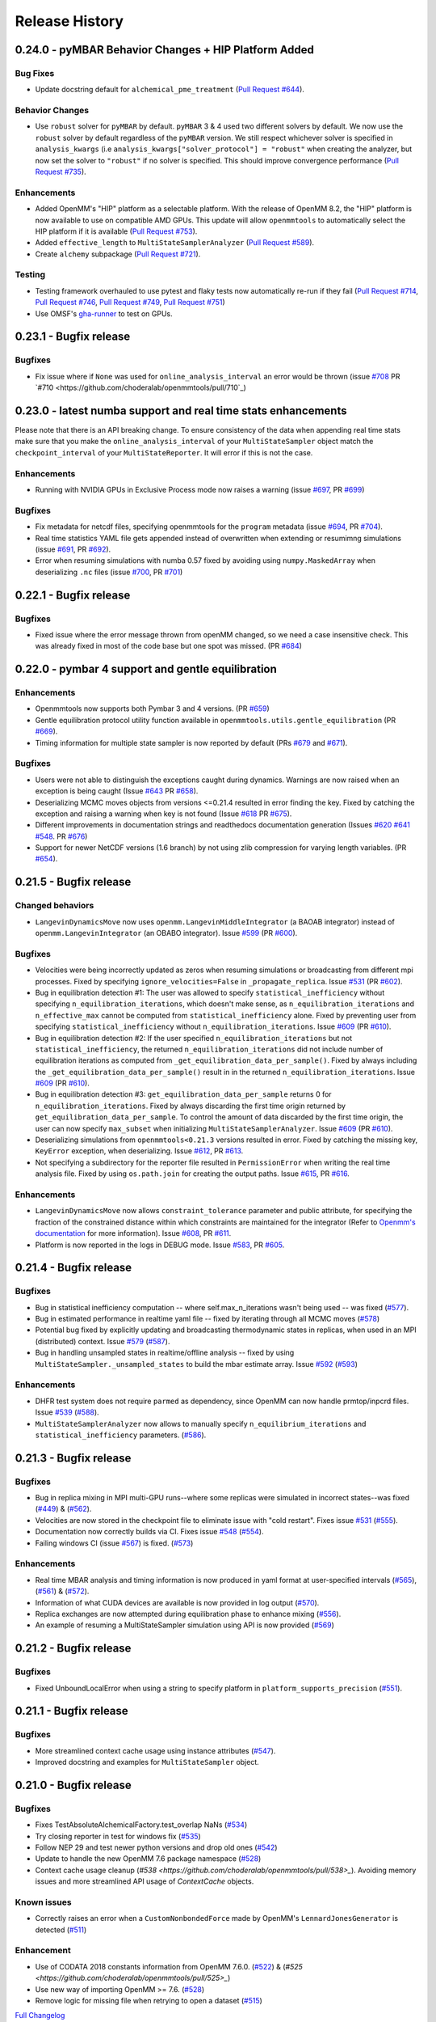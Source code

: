 Release History
***************

0.24.0 - pyMBAR Behavior Changes + HIP Platform Added 
=====================================================

Bug Fixes
---------

- Update docstring default for ``alchemical_pme_treatment`` (`Pull Request #644`_).


Behavior Changes
----------------
- Use ``robust`` solver for  ``pyMBAR`` by default. 
  ``pyMBAR`` 3 & 4 used two different solvers by default.
  We now use the ``robust`` solver by default regardless of the ``pyMBAR`` version.
  We still respect whichever solver is specified in ``analysis_kwargs`` (i.e ``analysis_kwargs["solver_protocol"] = "robust"`` when creating the analyzer, but now set the solver to ``"robust"`` if no solver is specified.
  This should improve convergence performance (`Pull Request #735`_).

Enhancements
------------

- Added OpenMM's "HIP" platform as a selectable platform.
  With the release of OpenMM 8.2, the "HIP" platform is now available to use on compatible AMD GPUs. This update will allow ``openmmtools`` to automatically select the HIP platform if it is available (`Pull Request #753`_).
- Added ``effective_length`` to ``MultiStateSamplerAnalyzer`` (`Pull Request #589`_).
- Create ``alchemy`` subpackage (`Pull Request #721`_).



Testing
-------

- Testing framework overhauled to use pytest and flaky tests now automatically re-run if they fail (`Pull Request #714`_, `Pull Request #746`_, `Pull Request #749`_,  `Pull Request #751`_)
- Use OMSF's `gha-runner`_ to test on GPUs.

.. _gha-runner: https://github.com/omsf-eco-infra/gha-runner
.. _Pull Request #589: https://github.com/choderalab/openmmtools/pull/589
.. _Pull Request #714: https://github.com/choderalab/openmmtools/pull/714
.. _Pull Request #721: https://github.com/choderalab/openmmtools/pull/721
.. _Pull Request #644: https://github.com/choderalab/openmmtools/pull/644
.. _Pull Request #744: https://github.com/choderalab/openmmtools/pull/744
.. _Pull Request #746: https://github.com/choderalab/openmmtools/pull/746
.. _Pull Request #749: https://github.com/choderalab/openmmtools/pull/749
.. _Pull Request #735: https://github.com/choderalab/openmmtools/pull/735
.. _Pull Request #751: https://github.com/choderalab/openmmtools/pull/751
.. _Pull Request #753: https://github.com/choderalab/openmmtools/pull/753


0.23.1 - Bugfix release
=======================

Bugfixes
--------

- Fix issue where if ``None`` was used for ``online_analysis_interval`` an error would be thrown (issue `#708 <https://github.com/choderalab/openmmtools/issues/708>`_ PR `#710 <https://github.com/choderalab/openmmtools/pull/710`_)

0.23.0 - latest numba support and real time stats enhancements
==============================================================

Please note that there is an API breaking change. To ensure consistency of the data when appending real time stats make sure that you make the ``online_analysis_interval`` of your ``MultiStateSampler`` object match the ``checkpoint_interval`` of your ``MultiStateReporter``. It will error if this is not the case.

Enhancements
------------
- Running with NVIDIA GPUs in Exclusive Process mode now raises a warning (issue `#697 <https://github.com/choderalab/openmmtools/issues/697>`_, PR `#699 <https://github.com/choderalab/openmmtools/pull/699>`_)

Bugfixes
--------
- Fix metadata for netcdf files, specifying openmmtools for the ``program`` metadata (issue `#694 <https://github.com/choderalab/openmmtools/issues/694>`_, PR `#704 <https://github.com/choderalab/openmmtools/pull/704>`_).
- Real time statistics YAML file gets appended instead of overwritten when extending or resumimng simulations (issue `#691 <https://github.com/choderalab/openmmtools/issues/691>`_, PR `#692 <https://github.com/choderalab/openmmtools/pull/692>`_).
- Error when resuming simulations with numba 0.57 fixed by avoiding using ``numpy.MaskedArray`` when deserializing ``.nc`` files (issue `#700 <https://github.com/choderalab/openmmtools/issues/700>`_, PR `#701 <https://github.com/choderalab/openmmtools/pull/701>`_)


0.22.1 - Bugfix release
=======================

Bugfixes
--------

- Fixed issue where the error message thrown from openMM changed, so we need a case insensitive check. This was already fixed in most of the code base but one spot was missed. (PR `#684 <https://github.com/choderalab/openmmtools/pull/684>`_)

0.22.0 - pymbar 4 support and gentle equilibration
==================================================

Enhancements
------------
- Openmmtools now supports both Pymbar 3 and 4 versions. (PR `#659 <https://github.com/choderalab/openmmtools/pull/659>`_)
- Gentle equilibration protocol utility function available in ``openmmtools.utils.gentle_equilibration`` (PR `#669 <https://github.com/choderalab/openmmtools/pull/669>`_).
- Timing information for multiple state sampler is now reported by default (PRs `#679 <https://github.com/choderalab/openmmtools/pull/679>`_ and `#671 <https://github.com/choderalab/openmmtools/issues/671>`_).

Bugfixes
--------
- Users were not able to distinguish the exceptions caught during dynamics. Warnings are now raised when an exception is being caught (Issue `#643 <https://github.com/choderalab/openmmtools/issues/643>`_ PR `#658 <https://github.com/choderalab/openmmtools/pull/658>`_).
- Deserializing MCMC moves objects from versions <=0.21.4 resulted in error finding the key. Fixed by catching the exception and raising a warning when key is not found (Issue `#618 <https://github.com/choderalab/openmmtools/issues/618>`_ PR `#675 <https://github.com/choderalab/openmmtools/pull/675>`_).
- Different improvements in documentation strings and readthedocs documentation generation (Issues `#620 <https://github.com/choderalab/openmmtools/issues/620>`_ `#641 <https://github.com/choderalab/openmmtools/issues/641>`_ `#548 <https://github.com/choderalab/openmmtools/issues/548>`_. PR `#676 <https://github.com/choderalab/openmmtools/pull/676>`_)
- Support for newer NetCDF versions (1.6 branch) by not using zlib compression for varying length variables. (PR `#654 <https://github.com/choderalab/openmmtools/pull/654>`_).

0.21.5 - Bugfix release
=======================

Changed behaviors
-----------------
- ``LangevinDynamicsMove`` now uses ``openmm.LangevinMiddleIntegrator`` (a BAOAB integrator) instead of ``openmm.LangevinIntegrator`` (an OBABO integrator). Issue `#599 <https://github.com/choderalab/openmmtools/issues/579>`_ (PR `#600 <https://github.com/choderalab/openmmtools/pull/5600>`_).

Bugfixes
--------
- Velocities were being incorrectly updated as zeros when resuming simulations or broadcasting from different mpi processes. Fixed by specifying ``ignore_velocities=False`` in ``_propagate_replica``. Issue `#531 <https://github.com/choderalab/openmmtools/issues/531>`_ (PR `#602 <https://github.com/choderalab/openmmtools/pull/602>`_).
- Bug in equilibration detection #1: The user was allowed to specify ``statistical_inefficiency`` without specifying ``n_equilibration_iterations``, which doesn't make sense, as ``n_equilibration_iterations`` and ``n_effective_max`` cannot be computed from ``statistical_inefficiency`` alone. Fixed by preventing user from specifying ``statistical_inefficiency`` without ``n_equilibration_iterations``. Issue `#609 <https://github.com/choderalab/openmmtools/issues/609>`_ (PR `#610 <https://github.com/choderalab/openmmtools/pull/610>`_). 
- Bug in equilibration detection #2: If the user specified ``n_equilibration_iterations`` but not ``statistical_inefficiency``, the returned ``n_equilibration_iterations`` did not include number of equilibration iterations as computed from ``_get_equilibration_data_per_sample()``. Fixed by always including the ``_get_equilibration_data_per_sample()`` result in  in the returned ``n_equilibration_iterations``. Issue `#609 <https://github.com/choderalab/openmmtools/issues/609>`_ (PR `#610 <https://github.com/choderalab/openmmtools/pull/610>`_).
- Bug in equilibration detection #3: ``get_equilibration_data_per_sample`` returns 0 for ``n_equilibration_iterations``. Fixed by always discarding the first time origin returned by ``get_equilibration_data_per_sample``. To control the amount of data discarded by the first time origin, the user can now specify ``max_subset`` when initializing ``MultiStateSamplerAnalyzer``. Issue `#609 <https://github.com/choderalab/openmmtools/issues/609>`_ (PR `#610 <https://github.com/choderalab/openmmtools/pull/610>`_).
- Deserializing simulations from ``openmmtools<0.21.3`` versions resulted in error. Fixed by catching the missing key, ``KeyError`` exception, when deserializing. Issue `#612 <https://github.com/choderalab/openmmtools/issues/612>`_, PR `#613 <https://github.com/choderalab/openmmtools/pull/613>`_.
- Not specifying a subdirectory for the reporter file resulted in ``PermissionError`` when writing the real time analysis file. Fixed by using ``os.path.join`` for creating the output paths. Issue `#615 <https://github.com/choderalab/openmmtools/issues/615>`_, PR `#616 <https://github.com/choderalab/openmmtools/pull/616>`_.

Enhancements
------------
- ``LangevinDynamicsMove`` now allows ``constraint_tolerance`` parameter and public attribute, for specifying the fraction of the constrained distance within which constraints are maintained for the integrator (Refer to `Openmm's documentation <http://docs.openmm.org/latest/api-python/generated/openmm.openmm.LangevinMiddleIntegrator.html#openmm.openmm.LangevinMiddleIntegrator.setConstraintTolerance>`_ for more information). Issue `#608 <https://github.com/choderalab/openmmtools/issues/608>`_, PR `#611 <https://github.com/choderalab/openmmtools/pull/611>`_.
- Platform is now reported in the logs in DEBUG mode. Issue `#583 <https://github.com/choderalab/openmmtools/issues/583>`_, PR `#605 <https://github.com/choderalab/openmmtools/pull/605>`_.

0.21.4 - Bugfix release
=======================

Bugfixes
--------
- Bug in statistical inefficiency computation -- where self.max_n_iterations wasn't being used -- was fixed (`#577 <https://github.com/choderalab/openmmtools/pull/577>`_).
- Bug in estimated performance in realtime yaml file -- fixed by iterating through all MCMC moves (`#578 <https://github.com/choderalab/openmmtools/pull/578>`_)
- Potential bug fixed by explicitly updating and broadcasting thermodynamic states in replicas, when used in an MPI (distributed) context. Issue `#579 <https://github.com/choderalab/openmmtools/issues/579>`_ (`#587 <https://github.com/choderalab/openmmtools/pull/587>`_).
- Bug in handling unsampled states in realtime/offline analysis -- fixed by using ``MultiStateSampler._unsampled_states`` to build the mbar estimate array. Issue `#592 <https://github.com/choderalab/openmmtools/issues/592>`_ (`#593 <https://github.com/choderalab/openmmtools/pull/593>`_)

Enhancements
------------
- DHFR test system does not require ``parmed`` as dependency, since OpenMM can now handle prmtop/inpcrd files. Issue `#539 <https://github.com/choderalab/openmmtools/issues/539>`_ (`#588 <https://github.com/choderalab/openmmtools/pull/588>`_).
- ``MultiStateSamplerAnalyzer`` now allows to manually specify ``n_equilibrium_iterations`` and ``statistical_inefficiency`` parameters. (`#586 <https://github.com/choderalab/openmmtools/pull/586>`_).


0.21.3 - Bugfix release
=======================

Bugfixes
--------
- Bug in replica mixing in MPI multi-GPU runs--where some replicas were simulated in incorrect states--was fixed (`#449 <https://github.com/choderalab/openmmtools/pull/449>`_) & (`#562  <https://github.com/choderalab/openmmtools/pull/562>`_).
- Velocities are now stored in the checkpoint file to eliminate issue with "cold restart". Fixes issue `#531 <https://github.com/choderalab/openmmtools/issues/531>`_ (`#555 <https://github.com/choderalab/openmmtools/pull/555>`_).
- Documentation now correctly builds via CI. Fixes issue `#548 <https://github.com/choderalab/openmmtools/issues/548>`_ (`#554 <https://github.com/choderalab/openmmtools/pull/554>`_).
- Failing windows CI (issue `#567 <https://github.com/choderalab/openmmtools/issues/567>`_) is fixed. (`#573 <https://github.com/choderalab/openmmtools/pull/573>`_)

Enhancements
------------
- Real time MBAR analysis and timing information is now produced in yaml format at user-specified intervals (`#565 <https://github.com/choderalab/openmmtools/pull/565>`_), (`#561 <https://github.com/choderalab/openmmtools/pull/561>`_) & (`#572 <https://github.com/choderalab/openmmtools/pull/572>`_).
- Information of what CUDA devices are available is now provided in log output (`#570 <https://github.com/choderalab/openmmtools/pull/570>`_).
- Replica exchanges are now attempted during equilibration phase to enhance mixing (`#556 <https://github.com/choderalab/openmmtools/pull/556>`_).
- An example of resuming a MultiStateSampler simulation using API is now provided (`#569 <https://github.com/choderalab/openmmtools/pull/569>`_)


0.21.2 - Bugfix release
=======================

Bugfixes
--------
- Fixed UnboundLocalError when using a string to specify platform in ``platform_supports_precision`` (`#551 <https://github.com/choderalab/openmmtools/pull/551>`_). 


0.21.1 - Bugfix release
=======================

Bugfixes
--------
- More streamlined context cache usage using instance attributes (`#547 <https://github.com/choderalab/openmmtools/pull/547>`_).
- Improved docstring and examples for ``MultiStateSampler`` object.

0.21.0 - Bugfix release
=======================


Bugfixes
--------
- Fixes TestAbsoluteAlchemicalFactory.test_overlap NaNs (`#534 <https://github.com/choderalab/openmmtools/pull/534>`_)
- Try closing reporter in test for windows fix (`#535 <https://github.com/choderalab/openmmtools/pull/535>`_) 
- Follow NEP 29 and test newer python versions and drop old ones (`#542 <https://github.com/choderalab/openmmtools/pull/542>`_)
- Update to handle the new OpenMM 7.6 package namespace (`#528 <https://github.com/choderalab/openmmtools/pull/528>`_)
- Context cache usage cleanup (`#538 <https://github.com/choderalab/openmmtools/pull/538>_`). Avoiding memory issues and more streamlined API usage of `ContextCache` objects.


Known issues
------------
- Correctly raises an error when a ``CustomNonbondedForce`` made by OpenMM's ``LennardJonesGenerator`` is detected (`#511 <https://github.com/choderalab/openmmtools/pull/511>`_)

Enhancement
-----------
- Use of CODATA 2018 constants information from OpenMM 7.6.0. (`#522 <https://github.com/choderalab/openmmtools/pull/522>`_) & (`#525 <https://github.com/choderalab/openmmtools/pull/525>_`)
- Use new way of importing OpenMM >= 7.6. (`#528 <https://github.com/choderalab/openmmtools/pull/528>`_)
- Remove logic for missing file when retrying to open a dataset (`#515 <https://github.com/choderalab/openmmtools/pull/515>`_) 


`Full Changelog <https://github.com/choderalab/openmmtools/compare/0.20.3...0.20.4>`_

0.20.3 - Bugfix release
=======================

Bugfixes
--------
- Fixes [#505](https://github.com/choderalab/openmmtools/issues/505): GPU contexts would silently fail to enable 'mixed' precision; corrects reporting of available precisions

0.20.2 - Bugfix release
=======================

Remove leftover support for python 2.7

Cleanup
-------
- Remove leftover `six` imports and `xrange` (`#504 <https://github.com/choderalab/openmmtools/pull/504>`_)

0.20.1 - Bugfix release
=======================

Enhancements
------------
- ``openmmtools.utils.get_available_platforms()`` and ``.get_fastest_platform()`` now filter OpenMM Platforms based on specified minimum precision support, which defaults to ``mixed``

Bugfixes
--------
- Replace the `cython <https://cython.org/>`_ accelerated ``all-swap`` replica mixing scheme with a `numba <https://numba.pydata.org>`_ implementation for better stability, and portability, and speed
- Fixes incorrect temperature spacing in ``ParallelTemperingSampler`` constructor
- Do unit conversion first to improve precision PR #501 (fixes issue #500)

Misc
----
- Resolve ``numpy 1.20`` ``DeprecationWarning`` about ``np.float``

0.20.0 - Periodic alchemical integrators
========================================

Enhancements
------------
- Add `PeriodicNonequilibriumIntegrator`, a simple extension of `AlchemicalNonequilibriumLangevinIntegrator` that supports periodic alchemical protocols

0.19.1 - Bugfix release
=======================

Bugfixes
--------
- Fixed a crash during the restraint unbiasing for systems with an unexpected order of atoms of receptor and ligands (`#462 <https://github.com/choderalab/openmmtools/pull/462>`_).


0.19.0 - Multiple alchemical regions
====================================

New features
------------
- Added support in ``AbsoluteAlchemicalFactory`` for handling multiple independent alchemical regions (`#438 <https://github.com/choderalab/openmmtools/pull/438>`_).
- Added support for anisotropic and membrane barostats in `ThermodynamicState` (`#437 <https://github.com/choderalab/openmmtools/pull/437>`_).
- Added support for platform properties in ContextCache (e.g. for mixed and double precision CUDA in multistate sampler) (`#437 <https://github.com/choderalab/openmmtools/pull/437>`_).

Bugfixes
--------
- The multistate samplers now issue experimental API warnings via ``logger.warn()`` rather than ``warnings.warn()`` (`#446 <https://github.com/choderalab/openmmtools/pull/446>`_).
- Fix return value in ``states.reduced_potential_at_states`` (`#444 <https://github.com/choderalab/openmmtools/pull/444>`_).

Known issues
------------
- Using parallel MPI processes causes poor mixing of the odd thermodynamic states while the mixing of the even states is
  normal. We're still investigating whether the issue is caused by a change in the MPI library or an internal bug. For
  now, we recommend running calculations using only 1 GPU (see also `#449 <https://github.com/choderalab/openmmtools/issues/449>`_
  and `yank#1130 <https://github.com/choderalab/yank/issues/1130>`_).

0.18.3 - Storage enhancements and bugfixes
==========================================

Bugfixes
--------
- Fixed a bug in ``multistateanalyzer.py`` where a function was imported from ``openmmtools.utils`` instead of ``openmmtools.multistate.utils`` (`#430 <https://github.com/choderalab/openmmtools/pull/430>`_).
- Fixed a few imprecisions in the documentation (`#432 <https://github.com/choderalab/openmmtools/pull/432>`_).

Enhancements
------------
- Writing on disk is much faster when the `checkpoint_interval` of multi-state samplers is large. This was due
  to the dimension of the netcdf chunk size increasing with the checkpoint interval and surpassing the dimension
  of the netcdf chunk cache. The chunk size of the iteration dimension is now always set to 1 (`#432 <https://github.com/choderalab/openmmtools/pull/432>`_).

0.18.2 - Bugfix release
=======================

Bugfixes
--------
- A bug in the multistate samplers where``logsumexp`` was imported from ``scipy.misc`` (now in ``scipy.special``) was fixed (`#423 <https://github.com/choderalab/openmmtools/pull/423>`_).
- Improve the robustness of opening the netcdf file on resuming of the multi-state samplers by setting the environment variable HDF5_USE_FILE_LOCKING to FALSE after 4 failed attempts (`#426 <https://github.com/choderalab/openmmtools/pull/426>`_).
- Fixed a crash during exception handling (`#426 <https://github.com/choderalab/openmmtools/pull/426>`_).

Other
-----
- Update build infrastructure to match `MolSSI cookiecutter <https://github.com/MolSSI/cookiecutter-cms>`_  (`#424 <https://github.com/choderalab/openmmtools/pull/424>`_, `#426 <https://github.com/choderalab/openmmtools/pull/426>`_).

0.18.1 - Bugfix release
=======================

This is a minor bugfix release.

New features
------------
- Improvements for ``HostGuest*`` classes
  - add ``oemols``, ``host_oemol``, and ``guest_oemol`` properties to retrieve OpenEye Toolkit ``OEMol`` objects (requires toolkit license and installation)
  - these classes can now accept overriding ``kwargs``

Bugfixes
--------
- ``openmmtools.multistate`` experimental API warning is only issued when ``openmmtools.multistate`` is imported
- ``AlchemicalNonequilibriumLangevinIntegrator.reset()`` now correctly resets the nonequilibrium work

0.18.0 - Added multistate samplers
==================================

New features
------------
- Add a number of classes that can use MCMC to sample from multiple thermodynamic states:
  - ``MultiStateSampler``: sample independently from multiple thermodynamic states
  - ``ReplicaExchangeSampler``: replica exchange among thermodynamic states
  - ``SAMSSampler``: self-adjusted mixture sampling (SAMS) sampling
- All samplers can use MPI via the `mpiplus <https://github.com/choderalab/mpiplus>`_ package

0.17.0 - Removed Py2 support, faster exact PME treatment
========================================================

New features
------------
- Add ``GlobalParameterFunction`` that allows to enslave a ``GlobalParameter`` to an arbitrary function of controlling variables (`#380 <https://github.com/choderalab/openmmtools/pull/380>`_).
- Allow to ignore velocities when building the dict representation of a ``SamplerState``. This can be useful for example to save bandwidth when sending a ``SamplerState`` over the network and velocities are not required (`#386 <https://github.com/choderalab/openmmtools/pull/386>`_).
- Add ``DoubleWellDimer_WCAFluid`` and ``DoubleWellChain_WCAFluid`` test systems (`#389 <https://github.com/choderalab/openmmtools/pull/389>`_).

Enhancements
------------
- New implementation of the exact PME handling that uses the parameter offset feature in OpenMM 7.3. This comes with a
considerable speed improvement over the previous implementation (`#380 <https://github.com/choderalab/openmmtools/pull/380>`_).
- Exact PME is now the default for the ``alchemical_pme_treatment`` parameter in the constructor of
``AbsoluteAchemicalFactory`` (`#386 <https://github.com/choderalab/openmmtools/pull/386>`_).
- It is now possible to have multiple composable states exposing the same attributes/getter/setter in a
``CompoundThermodynamicState`` (`#380 <https://github.com/choderalab/openmmtools/pull/380>`_).

Bug fixes
---------
- Fixed a bug involving the ``NoseHooverChainVelocityVerletIntegrator`` with ``System`` with constraints. The constraints were not taken into account when calculating the number of degrees of freedom resulting in the temperature not converging to the target value. (`#384 <https://github.com/choderalab/openmmtools/pull/384>`_)
- Fixed a bug affecting ``reduced_potential_at_states`` when computing the reduced potential of systems in different ``AlchemicalState``s when the same alchemical parameter appeared in force objects split in different force groups. (`#385 <https://github.com/choderalab/openmmtools/pull/385>`_)

Deprecated and API breaks
-------------------------
- Python 2 and 3.5 is not supported anymore.
- The ``update_alchemical_charges`` attribute of ``AlchemicalState`, which was deprecated in 0.16.0, has now been removed since it doesn't make sense with the new parameter offset implementation.
- The methods ``AlchemicalState.get_alchemical_variable`` and ``AlchemicalState.set_alchemical_variable`` have been deprecated. Use ``AlchemicalState.get_alchemical_function`` and ``AlchemicalState.set_alchemical_function`` instead.


0.16.0 - Py2 deprecated, GlobalParameterState class, SamplerState reads CVs
===========================================================================

New features
------------
- Add ability for ``SamplerState`` to access new `OpenMM Custom CV Force Variables
  <http://docs.openmm.org/development/api-python/generated/simtk.openmm.openmm.CustomCVForce.html#simtk.openmm.openmm.CustomCVForce>`_
  (`#362 <https://github.com/choderalab/openmmtools/pull/362>`_).
- ``SamplerState.update_from_context`` now has keywords to support finer grain updating from the Context. This is only
  recommended for advanced users (`#362 <https://github.com/choderalab/openmmtools/pull/362>`_).
- Added the new class ``states.GlobalParameterState`` designed to simplify the implementation of composable states that
  control global variables (`#363 <https://github.com/choderalab/openmmtools/pull/363>`_).
- Allow restraint force classes to be controlled by a parameter other than ``lambda_restraints``. This will enable
  multi-restraints simulations (`#363 <https://github.com/choderalab/openmmtools/pull/363>`_).

Enhancements
------------
- Global variables of integrators are now automatically copied over the integrator returned by ``ContextCache.get_context``.
  It is possible to specify exception through ``ContextCache.INCOMPATIBLE_INTEGRATOR_ATTRIBUTES`` (`#364 <https://github.com/choderalab/openmmtools/pull/364>`_).

Others
------
- Integrator ``MCMCMove``s now attempt to recover from NaN automatically by default (with ``n_restart_attempts`` set to
  4) (`#364 <https://github.com/choderalab/openmmtools/pull/364>`_).

Deprecated
----------
- Python2 is officially deprecated. Support will be dropped in future versions.
- Deprecated the signature of ``IComposableState._on_setattr`` to fix a bug where the objects were temporarily left in
  an inconsistent state when an exception was raised and caught.
- Deprecated ``update_alchemical_charges`` in ``AlchemicalState`` in anticipation of the new implementation of the
  exact PME that will be based on the ``NonbondedForce`` offsets rather than ``updateParametersInContext()``.


0.15.0 - Restraint forces
=========================
- Add radially-symmetric restraint custom forces (`#336 <https://github.com/choderalab/openmmtools/pull/336>`_).
- Copy Python attributes of integrators on ``deepcopy()`` (`#336 <https://github.com/choderalab/openmmtools/pull/336>`_).
- Optimization of ``states.CompoundThermodynamicState`` deserialization (`#338 <https://github.com/choderalab/openmmtools/pull/338>`_).
- Bugfixes (`#332 <https://github.com/choderalab/openmmtools/pull/332>`_, `#343 <https://github.com/choderalab/openmmtools/pull/343>`_).


0.14.0 - Exact treatment of alchemical PME electrostatics, water cluster test system, optimizations
===================================================================================================

New features
------------
- Add a ``WaterCluster`` testsystem (`#322 <https://github.com/choderalab/openmmtools/pull/322>`_)
- Add exact treatment of PME electrostatics in `alchemy.AbsoluteAlchemicalFactory`. (`#320 <https://github.com/choderalab/openmmtools/pull/320>`_)
- Add method in ``ThermodynamicState`` for the efficient computation of the reduced potential at a list of states. (`#320 <https://github.com/choderalab/openmmtools/pull/320>`_)

Enhancements
------------
- When a ``SamplerState`` is applied to many ``Context``s, the units are stripped only once for optimization. (`#320 <https://github.com/choderalab/openmmtools/pull/320>`_)

Bug fixes
---------
- Copy thermodynamic state on compound state initialization. (`#320 <https://github.com/choderalab/openmmtools/pull/320>`_)


0.13.4 - Barostat/External Force Bugfix, Restart Robustness
===========================================================

Bug fixes
---------
- Fixed implementation bug where ``CustomExternalForce`` restraining atoms to absolute coordinates caused an issue
  when a Barostat was used (`#310 <https://github.com/choderalab/openmmtools/issues/310>`_)

Enhancements
------------
- MCMC Integrators now attempt to re-initialize the ``Context`` object on the last restart attempt when NaN's are
  encountered. This has internally been shown to correct some instances where normally resetting positions does
  not work around the NaN's. This is a slow step relative to just resetting positions, but better than simulation
  crashing.


0.13.3 - Critical Bugfix to SamplerState Context Manipulation
=============================================================

Critical Fixes
--------------

- ``SamplerState.apply_to_context()`` applies box vectors before positions are set to prevent a bug on non-Reference
  OpenMM Platforms which can re-order system atoms. (`#305 <https://github.com/choderalab/openmmtools/issues/305>`_)

Additional Fixes
----------------

- LibYAML is now optional (`#304 <https://github.com/choderalab/openmmtools/issues/304>`_)
- Fix AppVeyor testing against Python 3.4 (now Python 3.5/3.6 and NumPy 1.12)
  (`#307 <https://github.com/choderalab/openmmtools/issues/307>`_)
- Release History now included in online Docs


0.13.2 - SamplerState Slicing and BitWise And/Or Ops
====================================================

Added support for SamplerState slicing (`#298 <https://github.com/choderalab/openmmtools/issues/298>`_)
Added bit operators ``and`` and ``or`` to ``math_eval`` (`#301 <https://github.com/choderalab/openmmtools/issues/301>`_)



0.13.1 - Bugfix release
=======================

- Fix pickling of ``CompoundThermodynamicState`` (`#284 <https://github.com/choderalab/openmmtools/issues/284>`_).
- Add missing term to OBC2 GB alchemical Force (`#288 <https://github.com/choderalab/openmmtools/issues/288>`_).
- Generalize ``forcefactories.restrain_atoms()`` to non-protein receptors
  (`#290 <https://github.com/choderalab/openmmtools/issues/290>`_).
- Standardize integrator global variables in ContextCache
  (`#291 <https://github.com/choderalab/openmmtools/issues/291>`_).



0.13.0 - Alternative reaction field models, Langevin splitting MCMCMove
=======================================================================

New Features
------------

- Storage Interface module with automatic disk IO handling
- Option for shifted or switched Reaction Field
- ``LangevinSplittingDynamic`` MCMC move with specifiable sub step ordering
- Nose-Hoover Chain Thermostat

Bug Fixes
---------

- Many doc string cleanups
- Tests are based on released versions of OpenMM
- Tests also compare against development OpenMM, but do not fail because of it
- Fixed bug in Harmonic Oscillator tests' error calculation
- Default collision rate in Langevin Integrators now matches docs



0.12.1 - Add virtual sites support in alchemy
=============================================

- Fixed AbsoluteAlchemicalFactory treatment of virtual sites that were previously ignored
  (`#259 <https://github.com/choderalab/openmmtools/issues/259>`_).
- Add possibility to add ions to the WaterBox test system
  (`#259 <https://github.com/choderalab/openmmtools/issues/259>`_).



0.12.0 - GB support in alchemy and new forces module
====================================================

New features
------------

- Add AbsoluteAlchemicalFactory support for all GB models
  (`#250 <https://github.com/choderalab/openmmtools/issues/250>`_)
- Added ``forces`` and ``forcefactories`` modules implementing ``UnishiftedReactionFieldForce`` and
  ``replace_reaction_field`` respectively. The latter has been moved from ``AbsoluteAlchemicalFactory``
  (`#253 <https://github.com/choderalab/openmmtools/issues/253>`_)
- Add ``restrain_atoms`` to restrain molecule conformation through an harmonic restrain
  (`#255 <https://github.com/choderalab/openmmtools/issues/255>`_)

Bug fixes
---------

- Bugfix for ``testsystems`` that use implicit solvent (`#250 <https://github.com/choderalab/openmmtools/issues/250>`_)
- Bugfix for ``ContextCache``: two consecutive calls retrieve the same ``Context`` with same thermodynamic state and no
  integrator (`#252 <https://github.com/choderalab/openmmtools/issues/252>`_)


0.11.2 - Bugfix release
=======================

- Hotfix in fringe Python2/3 compatibility issue when using old style serialization systems in Python 2



0.11.1 - Optimizations
======================

- Adds Drew-Dickerson DNA dodecamer test system (`#223 <https://github.com/choderalab/openmmtools/issues/223>`_)
- Bugfix and optimization to ``ContextCache`` (`#235 <https://github.com/choderalab/openmmtools/issues/235>`_)
- Compress serialized ``ThermodynamicState`` strings for speed and size
  (`#232 <https://github.com/choderalab/openmmtools/issues/232>`_)
- Backwards compatible with uncompressed serialized ``ThermodynamicStates``


0.11.0 - Conda forge installation
=================================

New Features
------------

- ``LangevinIntegrator`` now sets ``measure_heat=False`` by default for increased performance
  (`#211 <https://github.com/choderalab/openmmtools/issues/211>`_)
- ``AbsoluteAlchemicalFactory`` now supports ``disable_alchemical_dispersion_correction`` to prevent 600x slowdowns with
  nonequilibrium integration (`#218 <https://github.com/choderalab/openmmtools/issues/218>`_)
- We now require conda-forge as a dependency for testing and deployment
  (`#216 <https://github.com/choderalab/openmmtools/issues/216>`_)
- Conda-forge added as channel to conda packages



0.10.0 - Optimizations of ThermodynamicState, renamed AlchemicalFactory
=======================================================================

- BREAKS API: Renamed AlchemicalFactory to AbsoluteAlchemicalFactory
  (`#206 <https://github.com/choderalab/openmmtools/issues/206>`_)
- Major optimizations of ThermodynamicState (`#200 <https://github.com/choderalab/openmmtools/issues/177>`_,
  `#205 <https://github.com/choderalab/openmmtools/issues/205>`_)

    * Keep in memory only a single System object per compatible state
    * Fast copy/deepcopy
    * Enable custom optimized serialization for multiple states

- Added readthedocs documentation (`#191 <https://github.com/choderalab/openmmtools/issues/191>`_)
- Bugfix for serialization of context when NaN encountered
  (`#199 <https://github.com/choderalab/openmmtools/issues/199>`_)
- Added tests for Python 3.6 (`#184 <https://github.com/choderalab/openmmtools/issues/184>`_)
- Added tests for integrators (`#186 <https://github.com/choderalab/openmmtools/issues/186>`_,
  `#187 <https://github.com/choderalab/openmmtools/issues/187>`_)


0.9.4 - Nonequilibrium integrators overhaul
===========================================

Major changes
-------------

- Overhaul of ``LangevinIntegrator`` and subclasses to better support nonequilibrium integrators
- Add true reaction-field support to ``AlchemicalFactory``
- Add some alchemical test systems

Updates to ``openmmtools.integrators.LangevinIntegrator`` and friends
---------------------------------------------------------------------

API-breaking changes
^^^^^^^^^^^^^^^^^^^^

- The nonequilibrium integrators are now called ``AlchemicalNonequilibriumLangevinIntegrator`` and
  ``ExternalPerturbationLangevinIntegrator``, and both are subclasses of a common ``NonequilibriumLangevinIntegrator``
  that provides a consistent interface to setting and getting ``protocol_work``
- ``AlchemicalNonequilibriumLangevinIntegrator`` now has a default ``alchemical_functions`` to eliminate need for every
  test to treat it as a special case (`#180 <https://github.com/choderalab/openmmtools/issues/180>`_)
- The ``get_protocol_work()`` method allows you to retrieve the protocol work from any
  ``NonequilibriumLangevinIntegrator`` subclass and returns a unit-bearing work. The optional ``dimensionless=True``
  argument returns a dimensionless float in units of kT.
- Integrator global variables now store all energies in natural OpenMM units (kJ/mol) but the new accessor methods
  (see below) should b used instead of getting integrator global variables for work and heat.
  (`#181 <https://github.com/choderalab/openmmtools/issues/181>`_)
- Any private methods for adding steps to the integrator have been prepended with ``_`` to hide them from the public
  API.

New features
^^^^^^^^^^^^

- Order of arguments for all ``LangevinIntegrator`` derivatives matches ``openmm.LangevinIntegrator`` so it can act as a drop-in
  replacement. (`#176 <https://github.com/choderalab/openmmtools/issues/176>`_)
- The ``get_shadow_work()`` and ``get_heat()`` methods are now available for any ``LangevinIntegrator`` subclass, as
  well as the corresponding properties ``shadow_work`` and heat. The functions also support ``dimensionless=True.``
  (`#163 <https://github.com/choderalab/openmmtools/issues/163>`_)
- The ``shadow_work`` and ``heat`` properties were added to all LangevinIntegrator subclasses, returning the values of
  these properties (if the integrator was constructed with the appropriate ``measure_shadow_work=True`` or
  ``measure_heat=True`` flags) as unit-bearing quantities
- The ``get_protocol_work()`` and ``get_total_work()`` methods are now available for any
  ``NonequilibriumLangevinIntegrator``, returning unit-bearing quantities unless ``dimensionless=True`` is provided in
  which case they return the work in implicit units of kT. ``get_total_work()`` requires the integrator to have been
  constructed with ``measure_shadow_work=True``.
- The ``protocol_work`` and ``total_work`` properties were added to all ``NonequilibriumLangevinIntegrator`` subclasses,
  and return the unit-bearing work quantities. ``total_work`` requires the integrator to have been constructed with
  ``measure_shadow_work=True``.
- The subclasses have been reworked to support any kwargs that the base classes support, and defaults have all been made
  consistent.
- Various reset() methods have been added to reset statistics for all ``LangevinIntegrator`` subclasses.
- All custom integrators support ``.pretty_format()`` and ``.pretty_print()`` with optional highlighting of specific
  step types.

Bugfixes
^^^^^^^^

- Zero-step perturbations now work correctly (`#177 <https://github.com/choderalab/openmmtools/issues/177>`_)
- ``AlchemicalNonequilibriumLangevinIntegrator`` now correctly supports multiple ``H`` steps.

Internal changes
^^^^^^^^^^^^^^^^

- Adding new LangevinIntegrator step methods now uses a ``self._register_step_method(step_string, callback_function, supports_force_groups=False)`` call to simplify this process.
- Code duplication has been reduced through the use of calling base class methods whenever possible.
- ``run_nonequilibrium_switching()`` test now uses BAR to test dragging a harmonic oscillator and tests a variety of
  integrator splittings ``(["O { V R H R V } O", "O V R H R V O", "R V O H O V R", "H R V O V R H"])``.
- Integrator tests use deterministic PME and mixed precision when able.

Updates to openmmtools.alchemy.AlchemicalFactory
------------------------------------------------

- Reaction field electrostatics now removes the shift, setting ``c_rf = 0``.

- A convenience method AlchemicalFactory.replace_reaction_field() has been added to allow fully-interacting systems to
  be modified to force ``c_rf = 0`` by recoding reaction-field electrostatics as a ``CustomNonbondedForce``

New ``openmmtools.testsystems`` classes
---------------------------------------

- AlchemicalWaterBox was added, which has the first water molecule in the system alchemically modified
